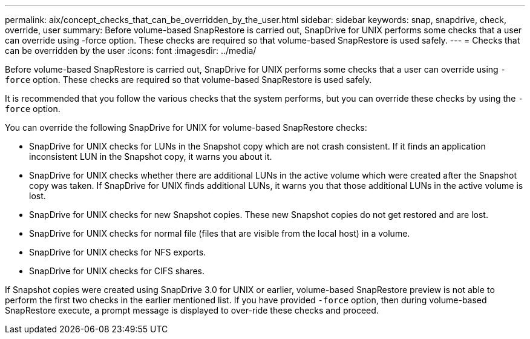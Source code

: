 ---
permalink: aix/concept_checks_that_can_be_overridden_by_the_user.html
sidebar: sidebar
keywords: snap, snapdrive, check, override, user
summary: Before volume-based SnapRestore is carried out, SnapDrive for UNIX performs some checks that a user can override using -force option. These checks are required so that volume-based SnapRestore is used safely.
---
= Checks that can be overridden by the user
:icons: font
:imagesdir: ../media/

[.lead]
Before volume-based SnapRestore is carried out, SnapDrive for UNIX performs some checks that a user can override using `-force` option. These checks are required so that volume-based SnapRestore is used safely.

It is recommended that you follow the various checks that the system performs, but you can override these checks by using the `-force` option.

You can override the following SnapDrive for UNIX for volume-based SnapRestore checks:

* SnapDrive for UNIX checks for LUNs in the Snapshot copy which are not crash consistent. If it finds an application inconsistent LUN in the Snapshot copy, it warns you about it.
* SnapDrive for UNIX checks whether there are additional LUNs in the active volume which were created after the Snapshot copy was taken. If SnapDrive for UNIX finds additional LUNs, it warns you that those additional LUNs in the active volume is lost.
* SnapDrive for UNIX checks for new Snapshot copies. These new Snapshot copies do not get restored and are lost.
* SnapDrive for UNIX checks for normal file (files that are visible from the local host) in a volume.
* SnapDrive for UNIX checks for NFS exports.
* SnapDrive for UNIX checks for CIFS shares.

If Snapshot copies were created using SnapDrive 3.0 for UNIX or earlier, volume-based SnapRestore preview is not able to perform the first two checks in the earlier mentioned list. If you have provided `-force` option, then during volume-based SnapRestore execute, a prompt message is displayed to over-ride these checks and proceed.
